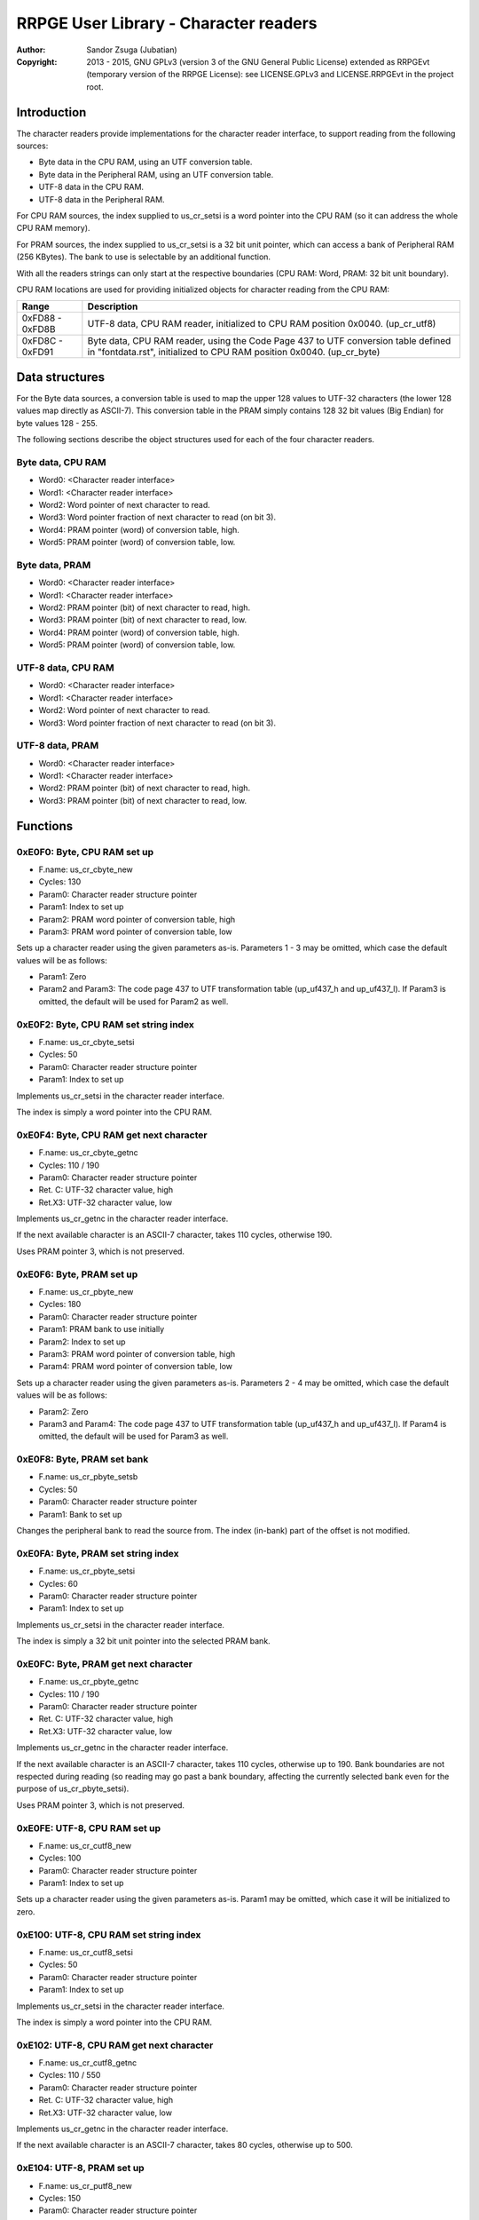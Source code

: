 
RRPGE User Library - Character readers
==============================================================================

:Author:    Sandor Zsuga (Jubatian)
:Copyright: 2013 - 2015, GNU GPLv3 (version 3 of the GNU General Public
            License) extended as RRPGEvt (temporary version of the RRPGE
            License): see LICENSE.GPLv3 and LICENSE.RRPGEvt in the project
            root.




Introduction
------------------------------------------------------------------------------


The character readers provide implementations for the character reader
interface, to support reading from the following sources:

- Byte data in the CPU RAM, using an UTF conversion table.
- Byte data in the Peripheral RAM, using an UTF conversion table.
- UTF-8 data in the CPU RAM.
- UTF-8 data in the Peripheral RAM.

For CPU RAM sources, the index supplied to us_cr_setsi is a word pointer into
the CPU RAM (so it can address the whole CPU RAM memory).

For PRAM sources, the index supplied to us_cr_setsi is a 32 bit unit pointer,
which can access a bank of Peripheral RAM (256 KBytes). The bank to use is
selectable by an additional function.

With all the readers strings can only start at the respective boundaries (CPU
RAM: Word, PRAM: 32 bit unit boundary).

CPU RAM locations are used for providing initialized objects for character
reading from the CPU RAM:

+--------+-------------------------------------------------------------------+
| Range  | Description                                                       |
+========+===================================================================+
| 0xFD88 | UTF-8 data, CPU RAM reader, initialized to CPU RAM position       |
| \-     | 0x0040. (up_cr_utf8)                                              |
| 0xFD8B |                                                                   |
+--------+-------------------------------------------------------------------+
| 0xFD8C | Byte data, CPU RAM reader, using the Code Page 437 to UTF         |
| \-     | conversion table defined in "fontdata.rst", initialized to CPU    |
| 0xFD91 | RAM position 0x0040. (up_cr_byte)                                 |
+--------+-------------------------------------------------------------------+




Data structures
------------------------------------------------------------------------------


For the Byte data sources, a conversion table is used to map the upper 128
values to UTF-32 characters (the lower 128 values map directly as ASCII-7).
This conversion table in the PRAM simply contains 128 32 bit values (Big
Endian) for byte values 128 - 255.

The following sections describe the object structures used for each of the
four character readers.


Byte data, CPU RAM
^^^^^^^^^^^^^^^^^^^^^^^^^^^^^^^^^^^^^^^^^^^^^^^^^^

- Word0: <Character reader interface>
- Word1: <Character reader interface>
- Word2: Word pointer of next character to read.
- Word3: Word pointer fraction of next character to read (on bit 3).
- Word4: PRAM pointer (word) of conversion table, high.
- Word5: PRAM pointer (word) of conversion table, low.


Byte data, PRAM
^^^^^^^^^^^^^^^^^^^^^^^^^^^^^^^^^^^^^^^^^^^^^^^^^^

- Word0: <Character reader interface>
- Word1: <Character reader interface>
- Word2: PRAM pointer (bit) of next character to read, high.
- Word3: PRAM pointer (bit) of next character to read, low.
- Word4: PRAM pointer (word) of conversion table, high.
- Word5: PRAM pointer (word) of conversion table, low.


UTF-8 data, CPU RAM
^^^^^^^^^^^^^^^^^^^^^^^^^^^^^^^^^^^^^^^^^^^^^^^^^^

- Word0: <Character reader interface>
- Word1: <Character reader interface>
- Word2: Word pointer of next character to read.
- Word3: Word pointer fraction of next character to read (on bit 3).


UTF-8 data, PRAM
^^^^^^^^^^^^^^^^^^^^^^^^^^^^^^^^^^^^^^^^^^^^^^^^^^

- Word0: <Character reader interface>
- Word1: <Character reader interface>
- Word2: PRAM pointer (bit) of next character to read, high.
- Word3: PRAM pointer (bit) of next character to read, low.




Functions
------------------------------------------------------------------------------


0xE0F0: Byte, CPU RAM set up
^^^^^^^^^^^^^^^^^^^^^^^^^^^^^^^^^^^^^^^^^^^^^^^^^^

- F.name: us_cr_cbyte_new
- Cycles: 130
- Param0: Character reader structure pointer
- Param1: Index to set up
- Param2: PRAM word pointer of conversion table, high
- Param3: PRAM word pointer of conversion table, low

Sets up a character reader using the given parameters as-is. Parameters 1 - 3
may be omitted, which case the default values will be as follows:

- Param1: Zero
- Param2 and Param3: The code page 437 to UTF transformation table (up_uf437_h
  and up_uf437_l). If Param3 is omitted, the default will be used for Param2
  as well.


0xE0F2: Byte, CPU RAM set string index
^^^^^^^^^^^^^^^^^^^^^^^^^^^^^^^^^^^^^^^^^^^^^^^^^^

- F.name: us_cr_cbyte_setsi
- Cycles: 50
- Param0: Character reader structure pointer
- Param1: Index to set up

Implements us_cr_setsi in the character reader interface.

The index is simply a word pointer into the CPU RAM.


0xE0F4: Byte, CPU RAM get next character
^^^^^^^^^^^^^^^^^^^^^^^^^^^^^^^^^^^^^^^^^^^^^^^^^^

- F.name: us_cr_cbyte_getnc
- Cycles: 110 / 190
- Param0: Character reader structure pointer
- Ret. C: UTF-32 character value, high
- Ret.X3: UTF-32 character value, low

Implements us_cr_getnc in the character reader interface.

If the next available character is an ASCII-7 character, takes 110 cycles,
otherwise 190.

Uses PRAM pointer 3, which is not preserved.


0xE0F6: Byte, PRAM set up
^^^^^^^^^^^^^^^^^^^^^^^^^^^^^^^^^^^^^^^^^^^^^^^^^^

- F.name: us_cr_pbyte_new
- Cycles: 180
- Param0: Character reader structure pointer
- Param1: PRAM bank to use initially
- Param2: Index to set up
- Param3: PRAM word pointer of conversion table, high
- Param4: PRAM word pointer of conversion table, low

Sets up a character reader using the given parameters as-is. Parameters 2 - 4
may be omitted, which case the default values will be as follows:

- Param2: Zero
- Param3 and Param4: The code page 437 to UTF transformation table (up_uf437_h
  and up_uf437_l). If Param4 is omitted, the default will be used for Param3
  as well.


0xE0F8: Byte, PRAM set bank
^^^^^^^^^^^^^^^^^^^^^^^^^^^^^^^^^^^^^^^^^^^^^^^^^^

- F.name: us_cr_pbyte_setsb
- Cycles: 50
- Param0: Character reader structure pointer
- Param1: Bank to set up

Changes the peripheral bank to read the source from. The index (in-bank) part
of the offset is not modified.


0xE0FA: Byte, PRAM set string index
^^^^^^^^^^^^^^^^^^^^^^^^^^^^^^^^^^^^^^^^^^^^^^^^^^

- F.name: us_cr_pbyte_setsi
- Cycles: 60
- Param0: Character reader structure pointer
- Param1: Index to set up

Implements us_cr_setsi in the character reader interface.

The index is simply a 32 bit unit pointer into the selected PRAM bank.


0xE0FC: Byte, PRAM get next character
^^^^^^^^^^^^^^^^^^^^^^^^^^^^^^^^^^^^^^^^^^^^^^^^^^

- F.name: us_cr_pbyte_getnc
- Cycles: 110 / 190
- Param0: Character reader structure pointer
- Ret. C: UTF-32 character value, high
- Ret.X3: UTF-32 character value, low

Implements us_cr_getnc in the character reader interface.

If the next available character is an ASCII-7 character, takes 110 cycles,
otherwise up to 190. Bank boundaries are not respected during reading (so
reading may go past a bank boundary, affecting the currently selected bank
even for the purpose of us_cr_pbyte_setsi).

Uses PRAM pointer 3, which is not preserved.


0xE0FE: UTF-8, CPU RAM set up
^^^^^^^^^^^^^^^^^^^^^^^^^^^^^^^^^^^^^^^^^^^^^^^^^^

- F.name: us_cr_cutf8_new
- Cycles: 100
- Param0: Character reader structure pointer
- Param1: Index to set up

Sets up a character reader using the given parameters as-is. Param1 may be
omitted, which case it will be initialized to zero.


0xE100: UTF-8, CPU RAM set string index
^^^^^^^^^^^^^^^^^^^^^^^^^^^^^^^^^^^^^^^^^^^^^^^^^^

- F.name: us_cr_cutf8_setsi
- Cycles: 50
- Param0: Character reader structure pointer
- Param1: Index to set up

Implements us_cr_setsi in the character reader interface.

The index is simply a word pointer into the CPU RAM.


0xE102: UTF-8, CPU RAM get next character
^^^^^^^^^^^^^^^^^^^^^^^^^^^^^^^^^^^^^^^^^^^^^^^^^^

- F.name: us_cr_cutf8_getnc
- Cycles: 110 / 550
- Param0: Character reader structure pointer
- Ret. C: UTF-32 character value, high
- Ret.X3: UTF-32 character value, low

Implements us_cr_getnc in the character reader interface.

If the next available character is an ASCII-7 character, takes 80 cycles,
otherwise up to 500.


0xE104: UTF-8, PRAM set up
^^^^^^^^^^^^^^^^^^^^^^^^^^^^^^^^^^^^^^^^^^^^^^^^^^

- F.name: us_cr_putf8_new
- Cycles: 150
- Param0: Character reader structure pointer
- Param1: PRAM bank to use initially
- Param2: Index to set up

Sets up a character reader using the given parameters as-is. Param2 may be
omitted, which case it will be initialized to zero.


0xE106: UTF-8, PRAM set bank
^^^^^^^^^^^^^^^^^^^^^^^^^^^^^^^^^^^^^^^^^^^^^^^^^^

- F.name: us_cr_putf8_setsb
- Cycles: 50
- Param0: Character reader structure pointer
- Param1: Bank to set up

Changes the peripheral bank to read the source from. The index (in-bank) part
of the offset is not modified.


0xE108: UTF-8, PRAM set string index
^^^^^^^^^^^^^^^^^^^^^^^^^^^^^^^^^^^^^^^^^^^^^^^^^^

- F.name: us_cr_putf8_setsi
- Cycles: 60
- Param0: Character reader structure pointer
- Param1: Index to set up

Implements us_cr_setsi in the character reader interface.

The index is simply a 32 bit unit pointer into the selected PRAM bank.


0xE10A: UTF-8, PRAM get next character
^^^^^^^^^^^^^^^^^^^^^^^^^^^^^^^^^^^^^^^^^^^^^^^^^^

- F.name: us_cr_putf8_getnc
- Cycles: 110 / 550
- Param0: Character reader structure pointer
- Ret. C: UTF-32 character value, high
- Ret.X3: UTF-32 character value, low

Implements us_cr_getnc in the character reader interface.

If the next available character is an ASCII-7 character, takes 90 cycles,
otherwise up to 540. Bank boundaries are not respected during reading (so
reading may go past a bank boundary, affecting the currently selected bank
even for the purpose of us_cr_pbyte_setsi).

Uses PRAM pointer 3, which is not preserved.




Entry point table of Character reader functions
------------------------------------------------------------------------------


The abbreviations used in the table are as follows:

- P: Count of parameters.
- R: Return value registers used.

The cycle counts are to be interpreted with function entry / exit overhead
included, and are maximal counts.

+--------+---------------+---+------+----------------------------------------+
| Addr.  | Cycles        | P |   R  | Name                                   |
+========+===============+===+======+========================================+
| 0xE0F0 |           130 | 4 |      | us_cr_cbyte_new                        |
+--------+---------------+---+------+----------------------------------------+
| 0xE0F2 |            50 | 2 |      | us_cr_cbyte_setsi                      |
+--------+---------------+---+------+----------------------------------------+
| 0xE0F4 |     110 / 190 | 1 | C:X3 | us_cr_cbyte_getnc                      |
+--------+---------------+---+------+----------------------------------------+
| 0xE0F6 |           180 | 5 |      | us_cr_pbyte_new                        |
+--------+---------------+---+------+----------------------------------------+
| 0xE0F8 |            50 | 2 |      | us_cr_pbyte_setsb                      |
+--------+---------------+---+------+----------------------------------------+
| 0xE0FA |            60 | 2 |      | us_cr_pbyte_setsi                      |
+--------+---------------+---+------+----------------------------------------+
| 0xE0FC |     110 / 190 | 1 | C:X3 | us_cr_pbyte_getnc                      |
+--------+---------------+---+------+----------------------------------------+
| 0xE0FE |           100 | 2 |      | us_cr_cutf8_new                        |
+--------+---------------+---+------+----------------------------------------+
| 0xE100 |            50 | 2 |      | us_cr_cutf8_setsi                      |
+--------+---------------+---+------+----------------------------------------+
| 0xE102 |     110 / 550 | 1 | C:X3 | us_cr_cutf8_getnc                      |
+--------+---------------+---+------+----------------------------------------+
| 0xE104 |           150 | 3 |      | us_cr_putf8_new                        |
+--------+---------------+---+------+----------------------------------------+
| 0xE106 |            50 | 2 |      | us_cr_putf8_setsb                      |
+--------+---------------+---+------+----------------------------------------+
| 0xE108 |            60 | 2 |      | us_cr_putf8_setsi                      |
+--------+---------------+---+------+----------------------------------------+
| 0xE10A |     110 / 550 | 1 | C:X3 | us_cr_putf8_getnc                      |
+--------+---------------+---+------+----------------------------------------+
